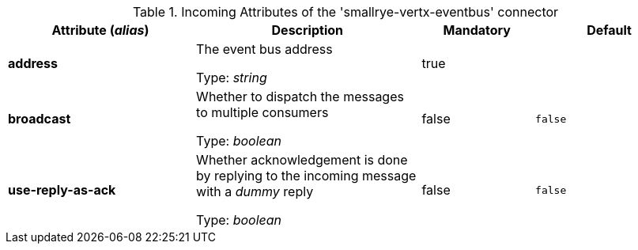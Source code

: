 .Incoming Attributes of the 'smallrye-vertx-eventbus' connector
[cols="25, 30, 15, 20",options="header"]
|===
|Attribute (_alias_) | Description | Mandatory | Default

| *address* | The event bus address

Type: _string_ | true | 

| *broadcast* | Whether to dispatch the messages to multiple consumers

Type: _boolean_ | false | `false`

| *use-reply-as-ack* | Whether acknowledgement is done by replying to the incoming message with a _dummy_ reply

Type: _boolean_ | false | `false`

|===
